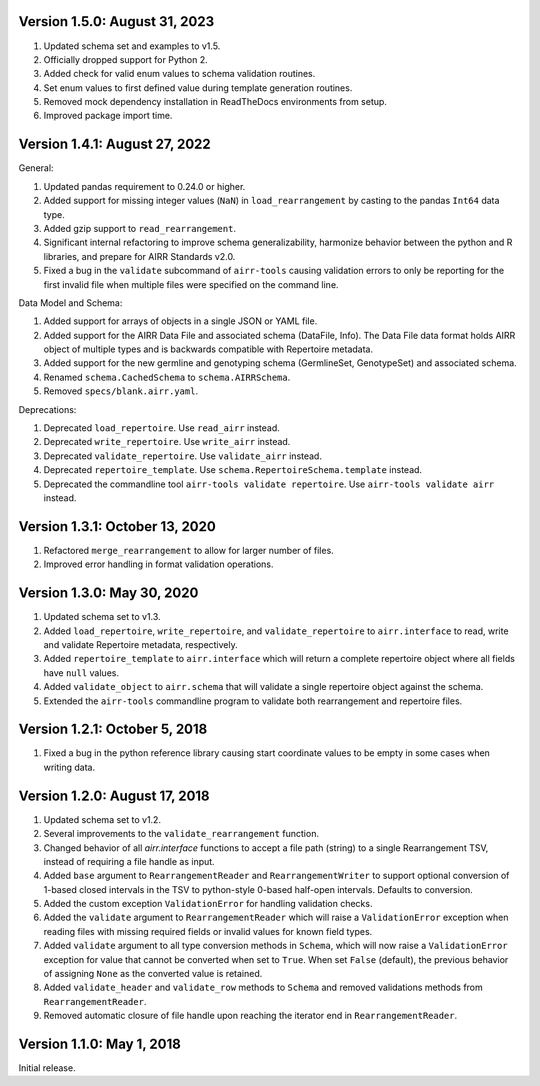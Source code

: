 Version 1.5.0:  August 31, 2023
--------------------------------------------------------------------------------

1. Updated schema set and examples to v1.5.
2. Officially dropped support for Python 2.
3. Added check for valid enum values to schema validation routines.
4. Set enum values to first defined value during template generation routines.
5. Removed mock dependency installation in ReadTheDocs environments from setup.
6. Improved package import time.


Version 1.4.1:  August 27, 2022
--------------------------------------------------------------------------------

General:

1. Updated pandas requirement to 0.24.0 or higher.
2. Added support for missing integer values (``NaN``) in ``load_rearrangement``
   by casting to the pandas ``Int64`` data type.
3. Added gzip support to ``read_rearrangement``.
4. Significant internal refactoring to improve schema generalizability,
   harmonize behavior between the python and R libraries, and prepare for
   AIRR Standards v2.0.
5. Fixed a bug in the ``validate`` subcommand of ``airr-tools`` causing
   validation errors to only be reporting for the first invalid file when
   multiple files were specified on the command line.

Data Model and Schema:

1. Added support for arrays of objects in a single JSON or YAML file.
2. Added support for the AIRR Data File and associated schema
   (DataFile, Info). The Data File data format holds AIRR object of
   multiple types and is backwards compatible with Repertoire metadata.
3. Added support for the new germline and genotyping schema
   (GermlineSet, GenotypeSet) and associated schema.
4. Renamed ``schema.CachedSchema`` to ``schema.AIRRSchema``.
5. Removed ``specs/blank.airr.yaml``.

Deprecations:

1. Deprecated ``load_repertoire``. Use ``read_airr`` instead.
2. Deprecated ``write_repertoire``. Use ``write_airr`` instead.
3. Deprecated ``validate_repertoire``. Use ``validate_airr`` instead.
4. Deprecated ``repertoire_template``. Use ``schema.RepertoireSchema.template`` instead.
5. Deprecated the commandline tool ``airr-tools validate repertoire``.
   Use ``airr-tools validate airr`` instead.


Version 1.3.1:  October 13, 2020
--------------------------------------------------------------------------------

1. Refactored ``merge_rearrangement`` to allow for larger number of files.
2. Improved error handling in format validation operations.


Version 1.3.0:  May 30, 2020
--------------------------------------------------------------------------------

1. Updated schema set to v1.3.
2. Added ``load_repertoire``, ``write_repertoire``, and ``validate_repertoire``
   to ``airr.interface`` to read, write and validate Repertoire metadata,
   respectively.
3. Added ``repertoire_template`` to ``airr.interface`` which will return a
   complete repertoire object where all fields have ``null`` values.
4. Added ``validate_object`` to ``airr.schema`` that will validate a single
   repertoire object against the schema.
5. Extended the ``airr-tools`` commandline program to validate both rearrangement
   and repertoire files.


Version 1.2.1:  October 5, 2018
--------------------------------------------------------------------------------

1. Fixed a bug in the python reference library causing start coordinate values
   to be empty in some cases when writing data.


Version 1.2.0:  August 17, 2018
--------------------------------------------------------------------------------

1. Updated schema set to v1.2.
2. Several improvements to the ``validate_rearrangement`` function.
3. Changed behavior of all `airr.interface` functions to accept a file path
   (string) to a single Rearrangement TSV, instead of requiring a file handle
   as input.
4. Added ``base`` argument to ``RearrangementReader`` and ``RearrangementWriter``
   to support optional conversion of 1-based closed intervals in the TSV to
   python-style 0-based half-open intervals. Defaults to conversion.
5. Added the custom exception ``ValidationError`` for handling validation checks.
6. Added the ``validate`` argument to ``RearrangementReader`` which will raise
   a ``ValidationError`` exception when reading files with missing required
   fields or invalid values for known field types.
7. Added ``validate`` argument to all type conversion methods in ``Schema``,
   which will now raise a ``ValidationError`` exception for value that cannot be
   converted when set to ``True``. When set ``False`` (default), the previous
   behavior of assigning ``None`` as the converted value is retained.
8. Added ``validate_header`` and ``validate_row`` methods to ``Schema`` and
   removed validations methods from ``RearrangementReader``.
9. Removed automatic closure of file handle upon reaching the iterator end in
   ``RearrangementReader``.


Version 1.1.0:  May 1, 2018
--------------------------------------------------------------------------------

Initial release.